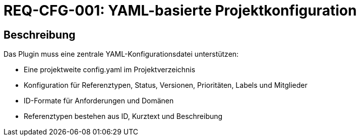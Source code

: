 
= REQ-CFG-001: YAML-basierte Projektkonfiguration
:type: Funktional
:status: Draft
:version: 1.0
:priority: Hoch
:responsible: Configuration Team
:created: 2025-09-14
:references: <<depends:REQ-CORE-002>>
:labels: configuration, yaml, project

== Beschreibung
Das Plugin muss eine zentrale YAML-Konfigurationsdatei unterstützen:

- Eine projektweite config.yaml im Projektverzeichnis
- Konfiguration für Referenztypen, Status, Versionen, Prioritäten, Labels und Mitglieder
- ID-Formate für Anforderungen und Domänen
- Referenztypen bestehen aus ID, Kurztext und Beschreibung